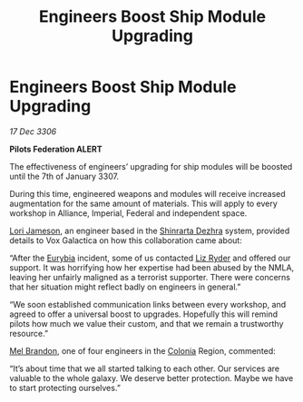 :PROPERTIES:
:ID:       92f936c8-4ae3-44d4-a50c-0e7e40a3c5ac
:ROAM_REFS: https://cms.zaonce.net/en-GB/jsonapi/node/galnet_article/cecc3266-2549-4fac-a0cf-a4df346bc916?resourceVersion=id%3A4852
:END:
#+title: Engineers Boost Ship Module Upgrading
#+filetags: :Empire:Federation:Alliance:galnet:

* Engineers Boost Ship Module Upgrading

/17 Dec 3306/

*Pilots Federation ALERT* 

The effectiveness of engineers’ upgrading for ship modules will be boosted until the 7th of January 3307. 

During this time, engineered weapons and modules will receive increased augmentation for the same amount of materials. This will apply to every workshop in Alliance, Imperial, Federal and independent space. 

[[id:1950129f-ad8e-453a-94ac-8bb0813e2e28][Lori Jameson]], an engineer based in the [[id:c6b67ab9-66c5-4636-a978-2ca3a9ab012c][Shinrarta Dezhra]] system, provided details to Vox Galactica on how this collaboration came about: 

“After the [[id:0dbd55a5-68d9-45c4-9a80-b2e41f79554c][Eurybia]] incident, some of us contacted [[id:cb71ba02-e47b-4feb-a421-b1f2ecdce6f3][Liz Ryder]] and offered our support. It was horrifying how her expertise had been abused by the NMLA, leaving her unfairly maligned as a terrorist supporter. There were concerns that her situation might reflect badly on engineers in general.” 

“We soon established communication links between every workshop, and agreed to offer a universal boost to upgrades. Hopefully this will remind pilots how much we value their custom, and that we remain a trustworthy resource.” 

[[id:2fce62b3-399d-4ef7-b93b-00a0de6cc4be][Mel Brandon]], one of four engineers in the [[id:ba6c6359-137b-4f86-ad93-f8ae56b0ad34][Colonia]] Region, commented: 

“It’s about time that we all started talking to each other. Our services are valuable to the whole galaxy. We deserve better protection. Maybe we have to start protecting ourselves.”
